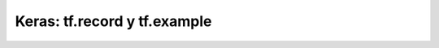.. _tensorflow_03_load_and_processing_data_5:

Keras: tf.record y tf.example
---------------------------------------------------------------------


    .. toctree::
        :titlesonly:
        :glob:

        notebooks/*
